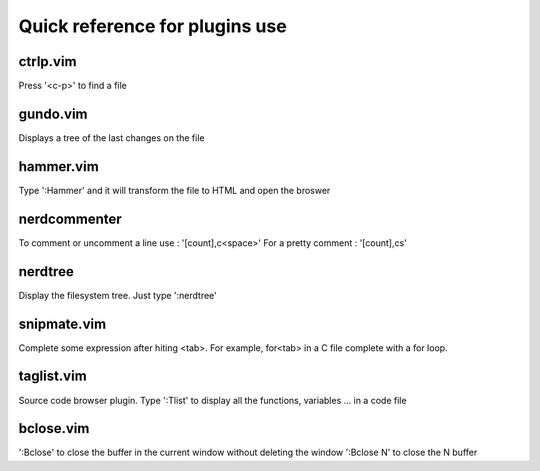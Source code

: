 Quick reference for plugins use
===============================

ctrlp.vim
---------
Press '<c-p>' to find a file 

gundo.vim
---------
Displays a tree of the last changes on the file

hammer.vim
----------
Type ':Hammer' and it will transform the file to HTML and open the broswer

nerdcommenter
-------------
To comment or uncomment a line use : '[count],c<space>'
For a pretty comment : '[count],cs'

nerdtree
--------
Display the filesystem tree. Just type ':nerdtree'

snipmate.vim
------------
Complete some expression after hiting <tab>. For example, for<tab> in a C file
complete with a for loop.

taglist.vim
-----------
Source code browser plugin. Type ':Tlist' to display all the functions,
variables ... in a code file

bclose.vim
----------
':Bclose' to close the buffer in the current window without deleting the window
':Bclose N' to close the N buffer
